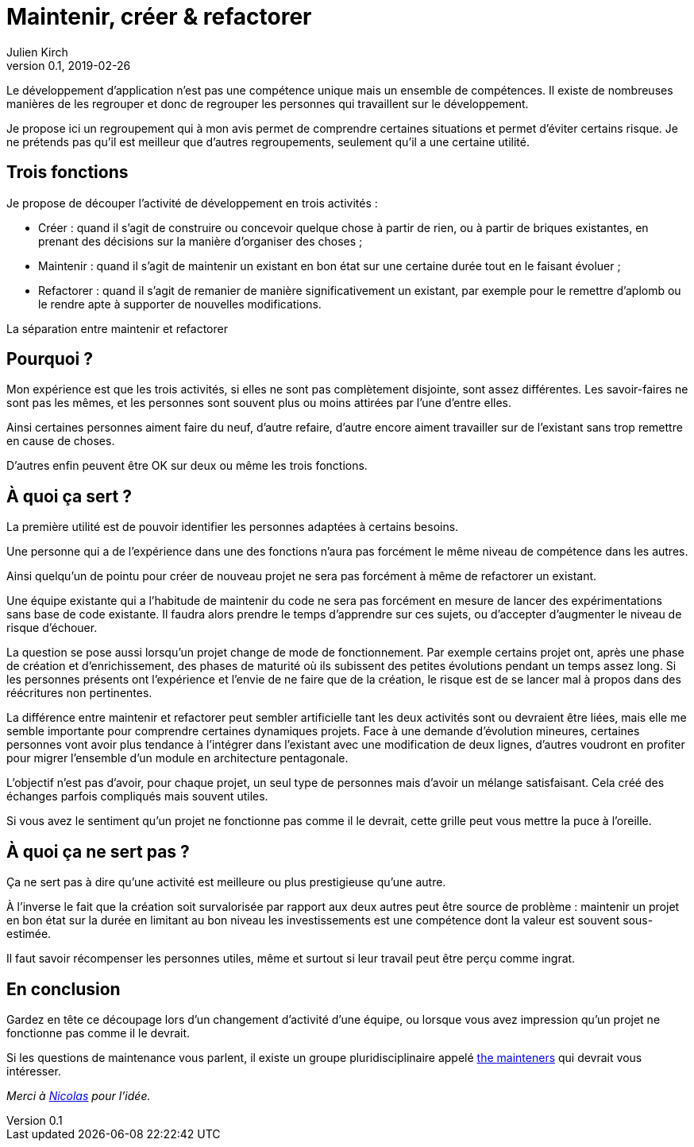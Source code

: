 = Maintenir, créer & refactorer
Julien Kirch
v0.1, 2019-02-26
:article_lang: fr
:article_image: dumezil.jpg
:article_description: Trois compétences pour le développement

Le développement d'application n'est pas une compétence unique mais un ensemble de compétences.
Il existe de nombreuses manières de les regrouper et donc de regrouper les personnes qui travaillent sur le développement.

Je propose ici un regroupement qui à mon avis permet de comprendre certaines situations et permet d'éviter certains risque.
Je ne prétends pas qu'il est meilleur que d'autres regroupements, seulement qu'il a une certaine utilité.

== Trois fonctions

Je propose de découper l'activité de développement en trois activités :

* Créer : quand il s'agit de construire ou concevoir quelque chose à partir de rien, ou à partir de briques existantes, en prenant des décisions sur la manière d'organiser des choses ;
* Maintenir : quand il s'agit de maintenir un existant en bon état sur une certaine durée tout en le faisant évoluer ;
* Refactorer : quand il s'agit de remanier de manière significativement un existant, par exemple pour le remettre d'aplomb ou le rendre apte à supporter de nouvelles modifications.

La séparation entre maintenir et refactorer

== Pourquoi ?

Mon expérience est que les trois activités, si elles ne sont pas complètement disjointe, sont assez différentes.
Les savoir-faires ne sont pas les mêmes, et les personnes sont souvent plus ou moins attirées par l'une d'entre elles.

Ainsi certaines personnes aiment faire du neuf, d'autre refaire, d'autre encore aiment travailler sur de l'existant sans trop remettre en cause de choses.

D'autres enfin peuvent être OK sur deux ou même les trois fonctions.

== À quoi ça sert ?

La première utilité est de pouvoir identifier les personnes adaptées à certains besoins.

Une personne qui a de l'expérience dans une des fonctions n'aura pas forcément le même niveau de compétence dans les autres.

Ainsi quelqu'un de pointu pour créer de nouveau projet ne sera pas forcément à même de refactorer un existant.

Une équipe existante qui a l'habitude de maintenir du code ne sera pas forcément en mesure de lancer des expérimentations sans base de code existante.
Il faudra alors prendre le temps d'apprendre sur ces sujets, ou d'accepter d'augmenter le niveau de risque d'échouer.

La question se pose aussi lorsqu'un projet change de mode de fonctionnement.
Par exemple certains projet ont, après une phase de création et d'enrichissement, des phases de maturité où ils subissent des petites évolutions pendant un temps assez long.
Si les personnes présents ont l'expérience et l'envie de ne faire que de la création, le risque est de se lancer mal à propos dans des réécritures non pertinentes.

La différence entre maintenir et refactorer peut sembler artificielle tant les deux activités sont ou devraient être liées, mais elle me semble importante pour comprendre certaines dynamiques projets.
Face à une demande d'évolution mineures, certaines personnes vont avoir plus tendance à l'intégrer dans l'existant avec une modification de deux lignes, d'autres voudront en profiter pour migrer l'ensemble d'un module en architecture pentagonale.

L'objectif n'est pas d'avoir, pour chaque projet, un seul type de personnes mais d'avoir un mélange satisfaisant.
Cela créé des échanges parfois compliqués mais souvent utiles.

Si vous avez le sentiment qu'un projet ne fonctionne pas comme il le devrait, cette grille peut vous mettre la puce à l'oreille.

== À quoi ça ne sert pas ?

Ça ne sert pas à dire qu'une activité est meilleure ou plus prestigieuse qu'une autre.

À l'inverse le fait que la création soit survalorisée par rapport aux deux autres peut être source de problème : maintenir un projet en bon état sur la durée en limitant au bon niveau les investissements est une compétence dont la valeur est souvent sous-estimée.

Il faut savoir récompenser les personnes utiles, même et surtout si leur travail peut être perçu comme ingrat.

== En conclusion

Gardez en tête ce découpage lors d'un changement d'activité d'une équipe, ou lorsque vous avez impression qu'un projet ne fonctionne pas comme il le devrait.

Si les questions de maintenance vous parlent, il existe un groupe pluridisciplinaire appelé link:http://themaintainers.org[the mainteners] qui devrait vous intéresser.

_Merci à link:https://twitter.com/uucidl[Nicolas] pour l'idée._
